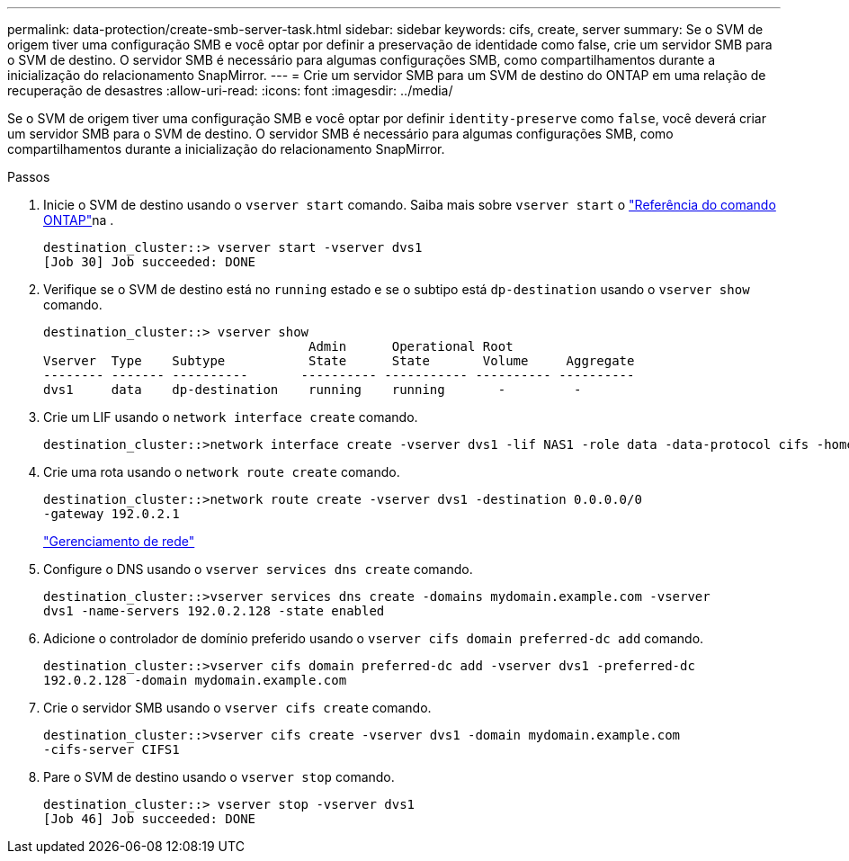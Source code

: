 ---
permalink: data-protection/create-smb-server-task.html 
sidebar: sidebar 
keywords: cifs, create, server 
summary: Se o SVM de origem tiver uma configuração SMB e você optar por definir a preservação de identidade como false, crie um servidor SMB para o SVM de destino. O servidor SMB é necessário para algumas configurações SMB, como compartilhamentos durante a inicialização do relacionamento SnapMirror. 
---
= Crie um servidor SMB para um SVM de destino do ONTAP em uma relação de recuperação de desastres
:allow-uri-read: 
:icons: font
:imagesdir: ../media/


[role="lead"]
Se o SVM de origem tiver uma configuração SMB e você optar por definir `identity-preserve` como `false`, você deverá criar um servidor SMB para o SVM de destino. O servidor SMB é necessário para algumas configurações SMB, como compartilhamentos durante a inicialização do relacionamento SnapMirror.

.Passos
. Inicie o SVM de destino usando o `vserver start` comando. Saiba mais sobre `vserver start` o link:https://docs.netapp.com/us-en/ontap-cli/vserver-start.html["Referência do comando ONTAP"^]na .
+
[listing]
----
destination_cluster::> vserver start -vserver dvs1
[Job 30] Job succeeded: DONE
----
. Verifique se o SVM de destino está no `running` estado e se o subtipo está `dp-destination` usando o `vserver show` comando.
+
[listing]
----
destination_cluster::> vserver show
                                   Admin      Operational Root
Vserver  Type    Subtype           State      State       Volume     Aggregate
-------- ------- ----------       ---------- ----------- ---------- ----------
dvs1     data    dp-destination    running    running       -         -
----
. Crie um LIF usando o `network interface create` comando.
+
[listing]
----
destination_cluster::>network interface create -vserver dvs1 -lif NAS1 -role data -data-protocol cifs -home-node destination_cluster-01 -home-port a0a-101  -address 192.0.2.128 -netmask 255.255.255.128
----
. Crie uma rota usando o `network route create` comando.
+
[listing]
----
destination_cluster::>network route create -vserver dvs1 -destination 0.0.0.0/0
-gateway 192.0.2.1
----
+
link:../networking/networking_reference.html["Gerenciamento de rede"]

. Configure o DNS usando o `vserver services dns create` comando.
+
[listing]
----
destination_cluster::>vserver services dns create -domains mydomain.example.com -vserver
dvs1 -name-servers 192.0.2.128 -state enabled
----
. Adicione o controlador de domínio preferido usando o `vserver cifs domain preferred-dc add` comando.
+
[listing]
----
destination_cluster::>vserver cifs domain preferred-dc add -vserver dvs1 -preferred-dc
192.0.2.128 -domain mydomain.example.com
----
. Crie o servidor SMB usando o `vserver cifs create` comando.
+
[listing]
----
destination_cluster::>vserver cifs create -vserver dvs1 -domain mydomain.example.com
-cifs-server CIFS1
----
. Pare o SVM de destino usando o `vserver stop` comando.
+
[listing]
----
destination_cluster::> vserver stop -vserver dvs1
[Job 46] Job succeeded: DONE
----

